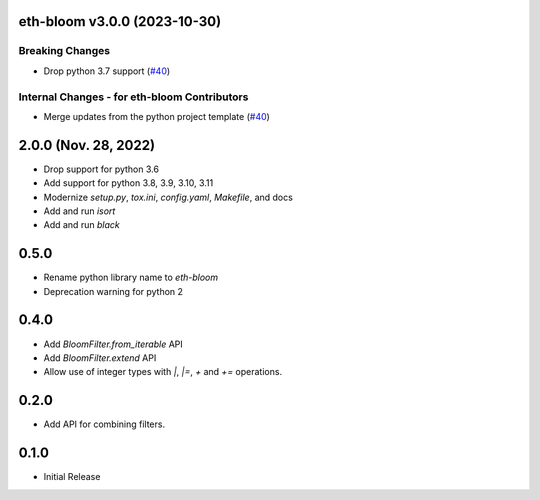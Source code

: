 eth-bloom v3.0.0 (2023-10-30)
-----------------------------

Breaking Changes
~~~~~~~~~~~~~~~~

- Drop python 3.7 support (`#40 <https://github.com/ethereum/eth-bloom/issues/40>`__)


Internal Changes - for eth-bloom Contributors
~~~~~~~~~~~~~~~~~~~~~~~~~~~~~~~~~~~~~~~~~~~~~

- Merge updates from the python project template (`#40 <https://github.com/ethereum/eth-bloom/issues/40>`__)


2.0.0 (Nov. 28, 2022)
---------------------

- Drop support for python 3.6
- Add support for python 3.8, 3.9, 3.10, 3.11
- Modernize `setup.py`, `tox.ini`, `config.yaml`, `Makefile`, and docs
- Add and run `isort`
- Add and run `black`

0.5.0
-----

* Rename python library name to `eth-bloom`
* Deprecation warning for python 2

0.4.0
-----

* Add `BloomFilter.from_iterable` API
* Add `BloomFilter.extend` API
* Allow use of integer types with `|`, `|=`, `+` and `+=` operations.

0.2.0
-----

* Add API for combining filters.

0.1.0
-----

* Initial Release
